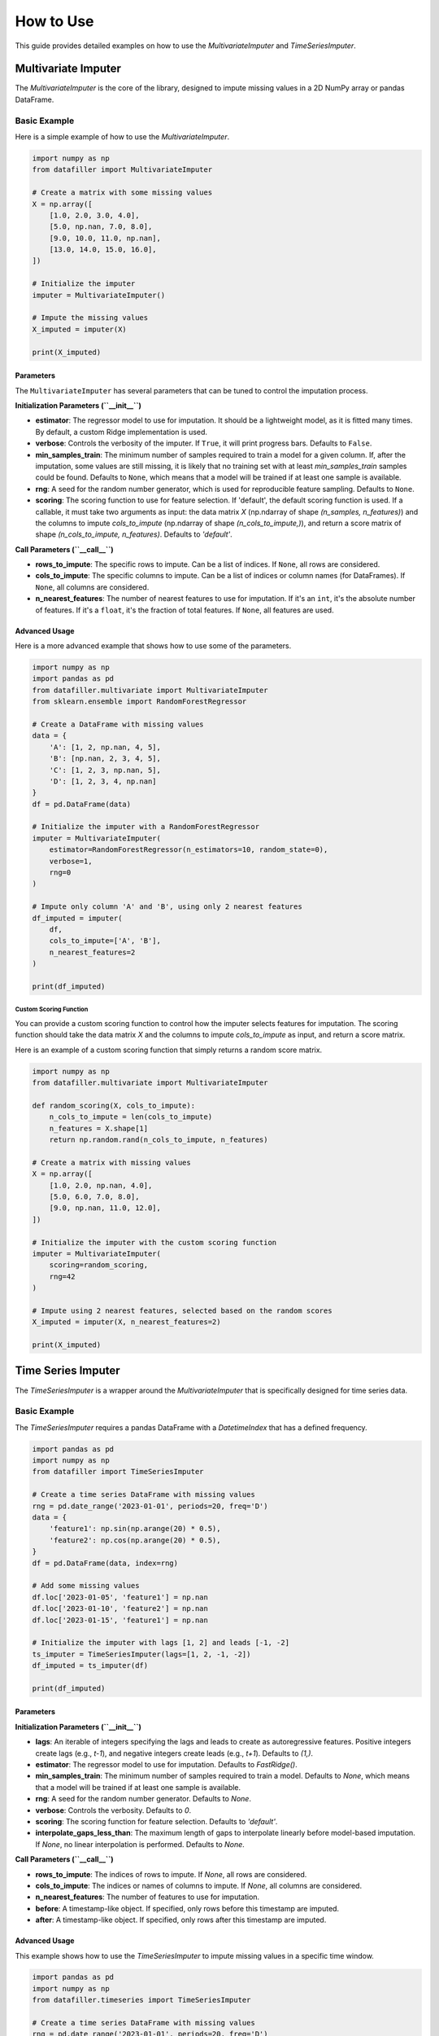 ##########
How to Use
##########

This guide provides detailed examples on how to use the `MultivariateImputer` and `TimeSeriesImputer`.

***********************
Multivariate Imputer
***********************

The `MultivariateImputer` is the core of the library, designed to impute missing values in a 2D NumPy array or pandas DataFrame.

Basic Example
=============

Here is a simple example of how to use the `MultivariateImputer`.

.. code-block:: python

    import numpy as np
    from datafiller import MultivariateImputer

    # Create a matrix with some missing values
    X = np.array([
        [1.0, 2.0, 3.0, 4.0],
        [5.0, np.nan, 7.0, 8.0],
        [9.0, 10.0, 11.0, np.nan],
        [13.0, 14.0, 15.0, 16.0],
    ])

    # Initialize the imputer
    imputer = MultivariateImputer()

    # Impute the missing values
    X_imputed = imputer(X)

    print(X_imputed)

Parameters
----------

The ``MultivariateImputer`` has several parameters that can be tuned to control the imputation process.

**Initialization Parameters (``__init__``)**

*   **estimator**: The regressor model to use for imputation. It should be a lightweight model, as it is fitted many times. By default, a custom Ridge implementation is used.
*   **verbose**: Controls the verbosity of the imputer. If ``True``, it will print progress bars. Defaults to ``False``.
*   **min_samples_train**: The minimum number of samples required to train a model for a given column. If, after the imputation, some values are still missing, it is likely that no training set with at least `min_samples_train` samples could be found. Defaults to ``None``, which means that a model will be trained if at least one sample is available.
*   **rng**: A seed for the random number generator, which is used for reproducible feature sampling. Defaults to ``None``.
*   **scoring**: The scoring function to use for feature selection. If 'default', the default scoring function is used. If a callable, it must take two arguments as input: the data matrix `X` (np.ndarray of shape `(n_samples, n_features)`) and the columns to impute `cols_to_impute` (np.ndarray of shape `(n_cols_to_impute,)`), and return a score matrix of shape `(n_cols_to_impute, n_features)`. Defaults to `'default'`.

**Call Parameters (``__call__``)**

*   **rows_to_impute**: The specific rows to impute. Can be a list of indices. If ``None``, all rows are considered.
*   **cols_to_impute**: The specific columns to impute. Can be a list of indices or column names (for DataFrames). If ``None``, all columns are considered.
*   **n_nearest_features**: The number of nearest features to use for imputation. If it's an ``int``, it's the absolute number of features. If it's a ``float``, it's the fraction of total features. If ``None``, all features are used.

Advanced Usage
--------------

Here is a more advanced example that shows how to use some of the parameters.

.. code-block:: python

    import numpy as np
    import pandas as pd
    from datafiller.multivariate import MultivariateImputer
    from sklearn.ensemble import RandomForestRegressor

    # Create a DataFrame with missing values
    data = {
        'A': [1, 2, np.nan, 4, 5],
        'B': [np.nan, 2, 3, 4, 5],
        'C': [1, 2, 3, np.nan, 5],
        'D': [1, 2, 3, 4, np.nan]
    }
    df = pd.DataFrame(data)

    # Initialize the imputer with a RandomForestRegressor
    imputer = MultivariateImputer(
        estimator=RandomForestRegressor(n_estimators=10, random_state=0),
        verbose=1,
        rng=0
    )

    # Impute only column 'A' and 'B', using only 2 nearest features
    df_imputed = imputer(
        df,
        cols_to_impute=['A', 'B'],
        n_nearest_features=2
    )

    print(df_imputed)

Custom Scoring Function
~~~~~~~~~~~~~~~~~~~~~~~

You can provide a custom scoring function to control how the imputer selects features for imputation. The scoring function should take the data matrix `X` and the columns to impute `cols_to_impute` as input, and return a score matrix.

Here is an example of a custom scoring function that simply returns a random score matrix.

.. code-block:: python

    import numpy as np
    from datafiller.multivariate import MultivariateImputer

    def random_scoring(X, cols_to_impute):
        n_cols_to_impute = len(cols_to_impute)
        n_features = X.shape[1]
        return np.random.rand(n_cols_to_impute, n_features)

    # Create a matrix with missing values
    X = np.array([
        [1.0, 2.0, np.nan, 4.0],
        [5.0, 6.0, 7.0, 8.0],
        [9.0, np.nan, 11.0, 12.0],
    ])

    # Initialize the imputer with the custom scoring function
    imputer = MultivariateImputer(
        scoring=random_scoring,
        rng=42
    )

    # Impute using 2 nearest features, selected based on the random scores
    X_imputed = imputer(X, n_nearest_features=2)

    print(X_imputed)


********************
Time Series Imputer
********************

The `TimeSeriesImputer` is a wrapper around the `MultivariateImputer` that is specifically designed for time series data.

Basic Example
=============

The `TimeSeriesImputer` requires a pandas DataFrame with a `DatetimeIndex` that has a defined frequency.

.. code-block:: python

    import pandas as pd
    import numpy as np
    from datafiller import TimeSeriesImputer

    # Create a time series DataFrame with missing values
    rng = pd.date_range('2023-01-01', periods=20, freq='D')
    data = {
        'feature1': np.sin(np.arange(20) * 0.5),
        'feature2': np.cos(np.arange(20) * 0.5),
    }
    df = pd.DataFrame(data, index=rng)

    # Add some missing values
    df.loc['2023-01-05', 'feature1'] = np.nan
    df.loc['2023-01-10', 'feature2'] = np.nan
    df.loc['2023-01-15', 'feature1'] = np.nan

    # Initialize the imputer with lags [1, 2] and leads [-1, -2]
    ts_imputer = TimeSeriesImputer(lags=[1, 2, -1, -2])
    df_imputed = ts_imputer(df)

    print(df_imputed)

Parameters
----------

**Initialization Parameters (``__init__``)**

*   **lags**: An iterable of integers specifying the lags and leads to create as autoregressive features. Positive integers create lags (e.g., `t-1`), and negative integers create leads (e.g., `t+1`). Defaults to `(1,)`.
*   **estimator**: The regressor model to use for imputation. Defaults to `FastRidge()`.
*   **min_samples_train**: The minimum number of samples required to train a model. Defaults to `None`, which means that a model will be trained if at least one sample is available.
*   **rng**: A seed for the random number generator. Defaults to `None`.
*   **verbose**: Controls the verbosity. Defaults to `0`.
*   **scoring**: The scoring function for feature selection. Defaults to `'default'`.
*   **interpolate_gaps_less_than**: The maximum length of gaps to interpolate linearly before model-based imputation. If `None`, no linear interpolation is performed. Defaults to `None`.

**Call Parameters (``__call__``)**

*   **rows_to_impute**: The indices of rows to impute. If `None`, all rows are considered.
*   **cols_to_impute**: The indices or names of columns to impute. If `None`, all columns are considered.
*   **n_nearest_features**: The number of features to use for imputation.
*   **before**: A timestamp-like object. If specified, only rows before this timestamp are imputed.
*   **after**: A timestamp-like object. If specified, only rows after this timestamp are imputed.

Advanced Usage
--------------

This example shows how to use the `TimeSeriesImputer` to impute missing values in a specific time window.

.. code-block:: python

    import pandas as pd
    import numpy as np
    from datafiller.timeseries import TimeSeriesImputer

    # Create a time series DataFrame with missing values
    rng = pd.date_range('2023-01-01', periods=20, freq='D')
    data = {
        'feature1': np.sin(np.arange(20) * 0.5),
        'feature2': np.cos(np.arange(20) * 0.5),
    }
    df = pd.DataFrame(data, index=rng)

    # Add some missing values
    df.loc['2023-01-05', 'feature1'] = np.nan
    df.loc['2023-01-10', 'feature2'] = np.nan
    df.loc['2023-01-15', 'feature1'] = np.nan

    # Initialize the imputer with lags and linear interpolation
    ts_imputer = TimeSeriesImputer(
        lags=[1, 2, -1, -2],
        interpolate_gaps_less_than=3
    )

    # Impute only the missing values that occured before 2023-01-12
    df_imputed = ts_imputer(
        df,
        before='2023-01-12'
    )

    print(df_imputed)
